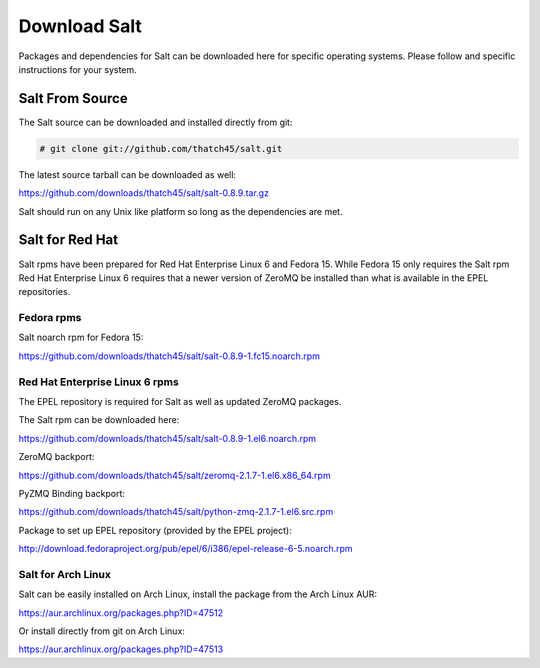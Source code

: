 =============
Download Salt
=============

Packages and dependencies for Salt can be downloaded here for specific
operating systems. Please follow and specific instructions for your system.

Salt From Source
----------------

The Salt source can be downloaded and installed directly from git:

.. code-block:: bash

    # git clone git://github.com/thatch45/salt.git

The latest source tarball can be downloaded as well:

https://github.com/downloads/thatch45/salt/salt-0.8.9.tar.gz

Salt should run on any Unix like platform so long as the dependencies are met.

Salt for Red Hat
----------------

Salt rpms have been prepared for Red Hat Enterprise Linux 6 and Fedora 15.
While Fedora 15 only requires the Salt rpm Red Hat Enterprise Linux 6 requires
that a newer version of ZeroMQ be installed than what is available in the EPEL
repositories.

Fedora rpms
```````````

Salt noarch rpm for Fedora 15:

https://github.com/downloads/thatch45/salt/salt-0.8.9-1.fc15.noarch.rpm

Red Hat Enterprise Linux 6 rpms
```````````````````````````````

The EPEL repository is required for Salt as well as updated ZeroMQ packages.

The Salt rpm can be downloaded here:

https://github.com/downloads/thatch45/salt/salt-0.8.9-1.el6.noarch.rpm

ZeroMQ backport:

https://github.com/downloads/thatch45/salt/zeromq-2.1.7-1.el6.x86_64.rpm

PyZMQ Binding backport:

https://github.com/downloads/thatch45/salt/python-zmq-2.1.7-1.el6.src.rpm

Package to set up EPEL repository (provided by the EPEL project):

http://download.fedoraproject.org/pub/epel/6/i386/epel-release-6-5.noarch.rpm

Salt for Arch Linux
```````````````````

Salt can be easily installed on Arch Linux, install the package from the Arch
Linux AUR:

https://aur.archlinux.org/packages.php?ID=47512

Or install directly from git on Arch Linux:

https://aur.archlinux.org/packages.php?ID=47513
